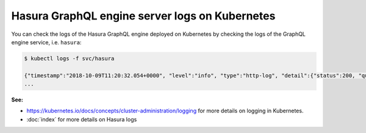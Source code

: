 .. meta::
   :description: Get Hasura GraphQL engine server logs with Kubernetes deployment
   :keywords: hasura, docs, deployment, kubernetes, logs

Hasura GraphQL engine server logs on Kubernetes
===============================================

.. contents:: Table of contents
  :backlinks: none
  :depth: 1
  :local:

You can check the logs of the Hasura GraphQL engine deployed on Kubernetes by checking the logs of the GraphQL engine
service, i.e. ``hasura``:

.. code-block:: bash

  $ kubectl logs -f svc/hasura

  {"timestamp":"2018-10-09T11:20:32.054+0000", "level":"info", "type":"http-log", "detail":{"status":200, "query_hash":"01640c6dd131826cff44308111ed40d7fbd1cbed", "http_version":"HTTP/1.1", "query_execution_time":3.0177627e-2, "request_id":null, "url":"/v1/graphql", "user":{"x-hasura-role":"admin"}, "ip":"127.0.0.1", "response_size":209329, "method":"POST", "detail":null}}
  ...


**See:**

- https://kubernetes.io/docs/concepts/cluster-administration/logging for more details on logging in Kubernetes.

- :doc:`index` for more details on Hasura logs

